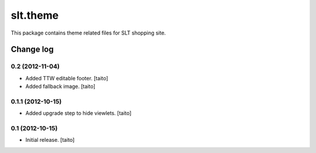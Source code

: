 =========
slt.theme
=========

This package contains theme related files for SLT shopping site.

Change log
----------

0.2 (2012-11-04)
================

- Added TTW editable footer. [taito]
- Added fallback image. [taito]


0.1.1 (2012-10-15)
==================

- Added upgrade step to hide viewlets. [taito]


0.1 (2012-10-15)
================

- Initial release. [taito]
